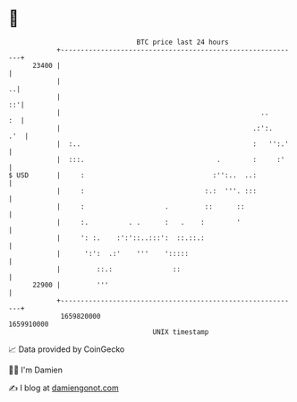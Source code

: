 * 👋

#+begin_example
                                   BTC price last 24 hours                    
               +------------------------------------------------------------+ 
         23400 |                                                            | 
               |                                                          ..| 
               |                                                         ::'| 
               |                                                  ..     :  | 
               |                                                .:':.   .'  | 
               |  :..                                           :   '':.'   | 
               |  :::.                                 .        :     :'    | 
   $ USD       |     :                                :'':..  ..:           | 
               |     :                              :.:  '''. :::           | 
               |     :                    .         ::      ::              | 
               |     :.          . .      :   .    :        '               | 
               |     ': :.    :':'::..:::':  ::.::.:                        | 
               |      ':':  .:'    '''    ':::::                            | 
               |         ::.:               ::                              | 
         22900 |         '''                                                | 
               +------------------------------------------------------------+ 
                1659820000                                        1659910000  
                                       UNIX timestamp                         
#+end_example
📈 Data provided by CoinGecko

🧑‍💻 I'm Damien

✍️ I blog at [[https://www.damiengonot.com][damiengonot.com]]
